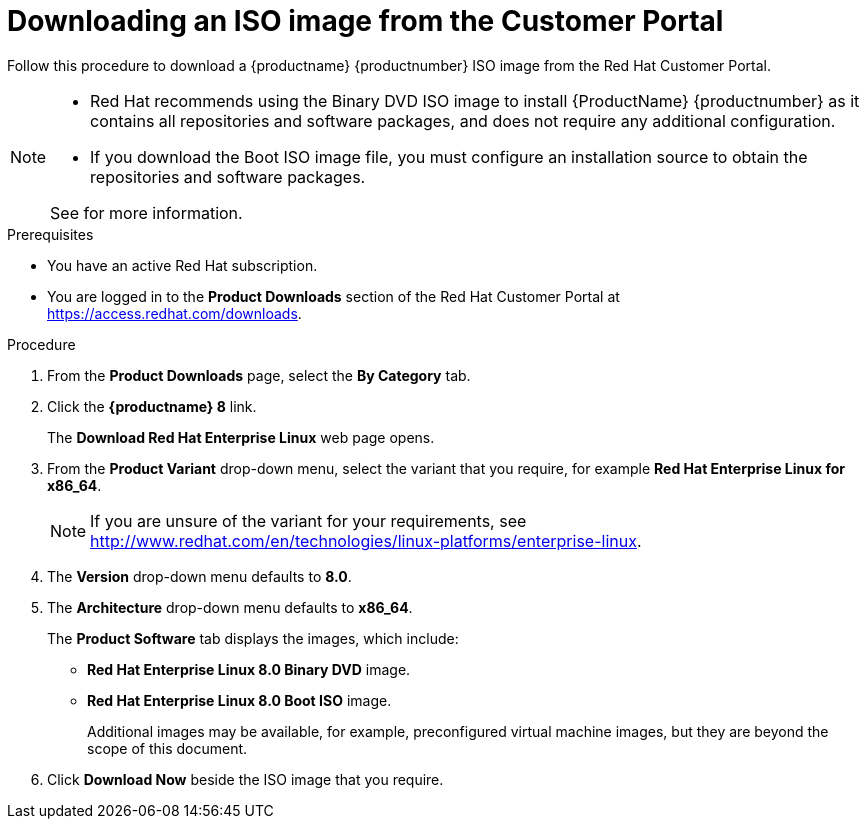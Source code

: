 
[id="downloading-a-specific-beta-iso-image_{context}"]
= Downloading an ISO image from the Customer Portal

//TODO:Add list of packages available from the RHEL 8 manifest

Follow this procedure to download a {productname} {productnumber} ISO image from the Red Hat Customer Portal.

[NOTE]
====
* Red Hat recommends using the Binary DVD ISO image to install {ProductName} {productnumber} as it contains all repositories and software packages, and does not require any additional configuration.
* If you download the Boot ISO image file, you must configure an installation source to obtain the repositories and software packages.

See for more information.

====

.Prerequisites

* You have an active Red Hat subscription.
* You are logged in to the *Product Downloads* section of the Red Hat Customer Portal at link:https://access.redhat.com/downloads[].

.Procedure

. From the *Product Downloads* page, select the *By Category* tab.

. Click the *{productname} 8* link.
+
The *Download Red Hat Enterprise Linux* web page opens.

. From the *Product Variant* drop-down menu, select the variant that you require, for example *Red Hat Enterprise Linux for x86_64*.
+
[NOTE]
====
If you are unsure of the variant for your requirements, see link:++http://www.redhat.com/en/technologies/linux-platforms/enterprise-linux++[].
====

. The *Version* drop-down menu defaults to *8.0*.

. The *Architecture* drop-down menu defaults to *x86_64*.
+
The *Product Software* tab displays the images, which include:
+
 ** *Red Hat Enterprise Linux 8.0 Binary DVD* image.
 ** *Red Hat Enterprise Linux 8.0 Boot ISO* image.
+
Additional images may be available, for example, preconfigured virtual machine images, but they are beyond the scope of this document.

. Click *Download Now* beside the ISO image that you require.
